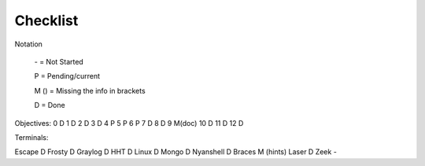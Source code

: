 Checklist
=========

Notation

    \- = Not Started

    P = Pending/current

    M () = Missing the info in brackets

    D = Done

Objectives:
0 D
1 D
2 D
3 D
4 P
5 P
6 P
7 D
8 D
9 M(doc)
10 D
11 D
12 D

Terminals:

Escape D
Frosty D
Graylog D
HHT D
Linux D
Mongo D
Nyanshell D
Braces M (hints)
Laser D
Zeek -